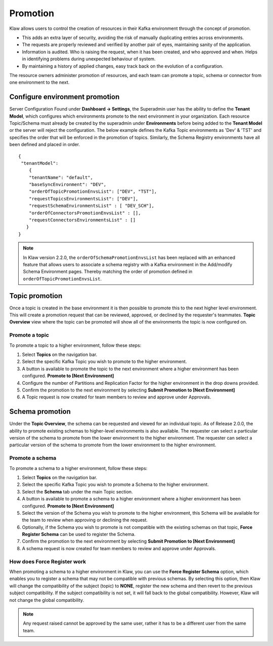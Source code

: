 Promotion
=========

Klaw allows users to control the creation of resources in their Kafka environment through the concept of promotion.

- This adds an extra layer of security, avoiding the risk of manually duplicating entries across environments.
- The requests are properly reviewed and verified by another pair of eyes, maintaining sanity of the application.
- Information is audited. Who is raising the request, when it has been created, and who approved and when. Helps in identifying problems during unexpected behaviour of system.
- By maintaining a history of applied changes, easy track back on the evolution of a configuration.

The resource owners administer promotion of resources, and each team can promote a topic, schema or connector from one environment to the next.

Configure environment promotion
-------------------------------
Server Configuration
Found under **Dashboard -> Settings**, the Superadmin user has the ability to define the **Tenant Model**, which configures which environments promote to the next environment in your organization.
Each resource Topic/Schema must already be created by the superadmin under **Environments** before being added to the **Tenant Model** or the server will reject the configuration.
The below example defines the Kafka Topic environments as 'Dev' & 'TST' and specifies the order that will be enforced in the promotion of topics.
Similarly, the Schema Registry environments have all been defined and placed in order.
::
  {
   "tenantModel":
      {
      "tenantName": "default",
      "baseSyncEnvironment": "DEV",
      "orderOfTopicPromotionEnvsList": ["DEV", "TST"],
      "requestTopicsEnvironmentsList": ["DEV"],
      "requestSchemaEnvironmentsList" : [ "DEV_SCH"],
      "orderOfConnectorsPromotionEnvsList" : [],
      "requestConnectorsEnvironmentsList" : []
     }
  }

..  note::
    In Klaw version 2.2.0, the ``orderOfSchemaPromotionEnvsList`` has been replaced with an enhanced feature that allows users to associate a schema registry with a Kafka environment in the Add/modify Schema Environment pages. Thereby matching the order of promotion defined in ``orderOfTopicPromotionEnvsList``.

Topic promotion
---------------
Once a topic is created in the base environment it is then possible to promote this to the next higher level environment.
This will create a promotion request that can be reviewed, approved, or declined by the requester's teammates. **Topic Overview** view where the topic can be promoted will show all of the environments the topic is now configured on.

Promote a topic
`````````````````
To promote a topic to a higher environment, follow these steps:

1. Select **Topics** on the navigation bar.
2. Select the specific Kafka Topic you wish to promote to the higher environment.
3. A button is available to promote the topic to the next environment where a higher environment has been configured. **Promote to [Next Environment]**
4. Configure the number of Partitions and Replication Factor for the higher environment in the drop downs provided.
5. Confirm the promotion to the next environment by selecting **Submit Promotion to [Next Environment]**
6. A Topic request is now created for team members to review and approve under Approvals.

Schema promotion
----------------
Under the **Topic Overview**, the schema can be requested and viewed for an individual topic. As of Release 2.0.0, the ability to promote existing schemas to higher-level environments is also available. The requester can select a particular version of the schema to promote from the lower environment to the higher environment.
The requester can select a particular version of the schema to promote from the lower environment to the higher environment.

Promote a schema
`````````````````
To promote a schema to a higher environment, follow these steps:

1. Select **Topics** on the navigation bar.
2. Select the specific Kafka Topic you wish to promote a Schema to the higher environment.
3. Select the **Schema** tab under the main Topic section.
4. A button is available to promote a schema to a higher environment where a higher environment has been configured. **Promote to [Next Environment]**
5. Select the version of the Schema you wish to promote to the higher environment, this Schema will be available for the team to review when approving or declining the request.
6. Optionally, if the Schema you wish to promote is not compatible with the existing schemas on that topic, **Force Register Schema** can be used to register the Schema.
7. Confirm the promotion to the next environment by selecting **Submit Promotion to [Next Environment]**
8. A schema request is now created for team members to review and approve under Approvals.

How does Force Register work
`````````````````````````````
When promoting a schema to a higher environment in Klaw, you can use the **Force Register Schema** option, which enables you to register a schema that may not be compatible with previous schemas. By selecting this option, then Klaw will change the compatibility of the subject (topic) to **NONE**, register the new schema and then revert to the previous subject compatibility.
If the subject compatibility is not set, it will fall back to the global compatibility. However, Klaw will not change the global compatibility.

.. note::
   Any request raised cannot be approved by the same user, rather it has to be a different user from the same team.